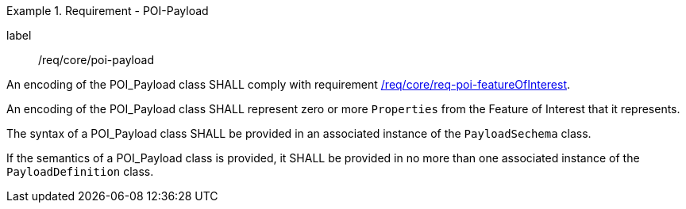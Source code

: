 [[req_core_POI-Payload]]
.Requirement - POI-Payload
[requirement]
====
[%metadata]
label:: /req/core/poi-payload
[.component,class=part]
--
An encoding of the POI_Payload class SHALL comply with requirement <<req_core_POI_featureOfInterest,/req/core/req-poi-featureOfInterest>>.
--

[.component,class=part]
--
An encoding of the POI_Payload class SHALL represent zero or more `Properties` from the Feature of Interest that it represents.
--

[.component,class=part]
--
The syntax of a POI_Payload class SHALL be provided in an associated instance of the `PayloadSechema` class.
--

[.component,class=part]
--
If the semantics of a POI_Payload class is provided, it SHALL be provided in no more than one associated instance of the `PayloadDefinition` class.
--

====
